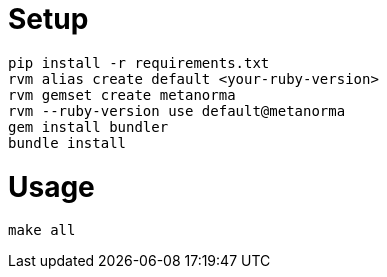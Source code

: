 = Setup

    pip install -r requirements.txt
    rvm alias create default <your-ruby-version>
    rvm gemset create metanorma
    rvm --ruby-version use default@metanorma
    gem install bundler
    bundle install

= Usage

    make all
